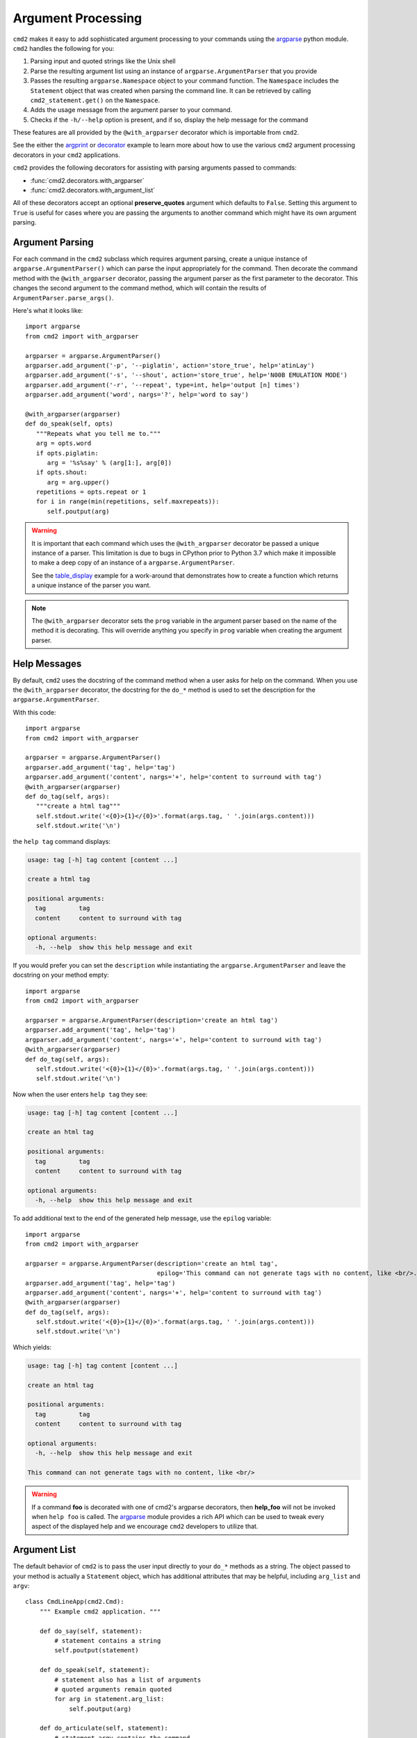 Argument Processing
===================

``cmd2`` makes it easy to add sophisticated argument processing to your
commands using the `argparse
<https://docs.python.org/3/library/argparse.html>`_ python module. ``cmd2``
handles the following for you:

1. Parsing input and quoted strings like the Unix shell

2. Parse the resulting argument list using an instance of
   ``argparse.ArgumentParser`` that you provide

3. Passes the resulting ``argparse.Namespace`` object to your command function.
   The ``Namespace`` includes the ``Statement`` object that was created when
   parsing the command line. It can be retrieved by calling
   ``cmd2_statement.get()`` on the ``Namespace``.

4. Adds the usage message from the argument parser to your command.

5. Checks if the ``-h/--help`` option is present, and if so, display the help
   message for the command

These features are all provided by the ``@with_argparser`` decorator which is
importable from ``cmd2``.

See the either the argprint_ or decorator_ example to learn more about how to
use the various ``cmd2`` argument processing decorators in your ``cmd2``
applications.

.. _argprint: https://github.com/python-cmd2/cmd2/blob/master/examples/arg_print.py
.. _decorator: https://github.com/python-cmd2/cmd2/blob/master/examples/decorator_example.py

``cmd2`` provides the following decorators for assisting with parsing arguments
passed to commands:

* :func:`cmd2.decorators.with_argparser`
* :func:`cmd2.decorators.with_argument_list`

All of these decorators accept an optional **preserve_quotes** argument which
defaults to ``False``. Setting this argument to ``True`` is useful for cases
where you are passing the arguments to another command which might have its own
argument parsing.


Argument Parsing
----------------

For each command in the ``cmd2`` subclass which requires argument parsing,
create a unique instance of ``argparse.ArgumentParser()`` which can parse the
input appropriately for the command. Then decorate the command method with the
``@with_argparser`` decorator, passing the argument parser as the first
parameter to the decorator. This changes the second argument to the command
method, which will contain the results of ``ArgumentParser.parse_args()``.

Here's what it looks like::

      import argparse
      from cmd2 import with_argparser

      argparser = argparse.ArgumentParser()
      argparser.add_argument('-p', '--piglatin', action='store_true', help='atinLay')
      argparser.add_argument('-s', '--shout', action='store_true', help='N00B EMULATION MODE')
      argparser.add_argument('-r', '--repeat', type=int, help='output [n] times')
      argparser.add_argument('word', nargs='?', help='word to say')

      @with_argparser(argparser)
      def do_speak(self, opts)
         """Repeats what you tell me to."""
         arg = opts.word
         if opts.piglatin:
            arg = '%s%say' % (arg[1:], arg[0])
         if opts.shout:
            arg = arg.upper()
         repetitions = opts.repeat or 1
         for i in range(min(repetitions, self.maxrepeats)):
            self.poutput(arg)

.. warning::

    It is important that each command which uses the ``@with_argparser``
    decorator be passed a unique instance of a parser.  This limitation is due
    to bugs in CPython prior to Python 3.7 which make it impossible to make a
    deep copy of an instance of a ``argparse.ArgumentParser``.

    See the table_display_ example for a work-around that demonstrates how to
    create a function which returns a unique instance of the parser you want.


.. note::

   The ``@with_argparser`` decorator sets the ``prog`` variable in the argument
   parser based on the name of the method it is decorating. This will override
   anything you specify in ``prog`` variable when creating the argument parser.

.. _table_display: https://github.com/python-cmd2/cmd2/blob/master/examples/table_display.py


Help Messages
-------------

By default, ``cmd2`` uses the docstring of the command method when a user asks
for help on the command. When you use the ``@with_argparser`` decorator, the
docstring for the ``do_*`` method is used to set the description for the
``argparse.ArgumentParser``.

With this code::

   import argparse
   from cmd2 import with_argparser

   argparser = argparse.ArgumentParser()
   argparser.add_argument('tag', help='tag')
   argparser.add_argument('content', nargs='+', help='content to surround with tag')
   @with_argparser(argparser)
   def do_tag(self, args):
      """create a html tag"""
      self.stdout.write('<{0}>{1}</{0}>'.format(args.tag, ' '.join(args.content)))
      self.stdout.write('\n')

the ``help tag`` command displays:

.. code-block:: text

   usage: tag [-h] tag content [content ...]

   create a html tag

   positional arguments:
     tag         tag
     content     content to surround with tag

   optional arguments:
     -h, --help  show this help message and exit


If you would prefer you can set the ``description`` while instantiating the
``argparse.ArgumentParser`` and leave the docstring on your method empty::

   import argparse
   from cmd2 import with_argparser

   argparser = argparse.ArgumentParser(description='create an html tag')
   argparser.add_argument('tag', help='tag')
   argparser.add_argument('content', nargs='+', help='content to surround with tag')
   @with_argparser(argparser)
   def do_tag(self, args):
      self.stdout.write('<{0}>{1}</{0}>'.format(args.tag, ' '.join(args.content)))
      self.stdout.write('\n')

Now when the user enters ``help tag`` they see:

.. code-block:: text

   usage: tag [-h] tag content [content ...]

   create an html tag

   positional arguments:
     tag         tag
     content     content to surround with tag

   optional arguments:
     -h, --help  show this help message and exit


To add additional text to the end of the generated help message, use the ``epilog`` variable::

   import argparse
   from cmd2 import with_argparser

   argparser = argparse.ArgumentParser(description='create an html tag',
                                       epilog='This command can not generate tags with no content, like <br/>.')
   argparser.add_argument('tag', help='tag')
   argparser.add_argument('content', nargs='+', help='content to surround with tag')
   @with_argparser(argparser)
   def do_tag(self, args):
      self.stdout.write('<{0}>{1}</{0}>'.format(args.tag, ' '.join(args.content)))
      self.stdout.write('\n')

Which yields:

.. code-block:: text

   usage: tag [-h] tag content [content ...]

   create an html tag

   positional arguments:
     tag         tag
     content     content to surround with tag

   optional arguments:
     -h, --help  show this help message and exit

   This command can not generate tags with no content, like <br/>

.. warning::

    If a command **foo** is decorated with one of cmd2's argparse decorators,
    then **help_foo** will not be invoked when ``help foo`` is called.  The
    argparse_ module provides a rich API which can be used to tweak every
    aspect of the displayed help and we encourage ``cmd2`` developers to
    utilize that.

.. _argparse: https://docs.python.org/3/library/argparse.html


Argument List
-------------

The default behavior of ``cmd2`` is to pass the user input directly to your
``do_*`` methods as a string. The object passed to your method is actually a
``Statement`` object, which has additional attributes that may be helpful,
including ``arg_list`` and ``argv``::

    class CmdLineApp(cmd2.Cmd):
        """ Example cmd2 application. """

        def do_say(self, statement):
            # statement contains a string
            self.poutput(statement)

        def do_speak(self, statement):
            # statement also has a list of arguments
            # quoted arguments remain quoted
            for arg in statement.arg_list:
                self.poutput(arg)

        def do_articulate(self, statement):
            # statement.argv contains the command
            # and the arguments, which have had quotes
            # stripped
            for arg in statement.argv:
                self.poutput(arg)


If you don't want to access the additional attributes on the string passed to
you``do_*`` method you can still have ``cmd2`` apply shell parsing rules to the
user input and pass you a list of arguments instead of a string. Apply the
``@with_argument_list`` decorator to those methods that should receive an
argument list instead of a string::

    from cmd2 import with_argument_list

    class CmdLineApp(cmd2.Cmd):
        """ Example cmd2 application. """

        def do_say(self, cmdline):
            # cmdline contains a string
            pass

        @with_argument_list
        def do_speak(self, arglist):
            # arglist contains a list of arguments
            pass


Unknown Positional Arguments
----------------------------

If you want all unknown arguments to be passed to your command as a list of
strings, then decorate the command method with the
``@with_argparser(..., with_unknown_args=True)`` decorator.

Here's what it looks like::

    import argparse
    from cmd2 import with_argparser

    dir_parser = argparse.ArgumentParser()
    dir_parser.add_argument('-l', '--long', action='store_true', help="display in long format with one item per line")

    @with_argparser(dir_parser, with_unknown_args=True)
    def do_dir(self, args, unknown):
        """List contents of current directory."""
        # No arguments for this command
        if unknown:
            self.perror("dir does not take any positional arguments:")
            self.do_help('dir')
            self.last_result = CommandResult('', 'Bad arguments')
            return

        # Get the contents as a list
        contents = os.listdir(self.cwd)

        ...

Using A Custom Namespace
------------------------

In some cases, it may be necessary to write custom ``argparse`` code that is
dependent on state data of your application.  To support this ability while
still allowing use of the decorators, ``@with_argparser`` has an optional
argument called ``ns_provider``.

``ns_provider`` is a Callable that accepts a ``cmd2.Cmd`` object as an argument
and returns an ``argparse.Namespace``::

    Callable[[cmd2.Cmd], argparse.Namespace]

For example::

    def settings_ns_provider(self) -> argparse.Namespace:
        """Populate an argparse Namespace with current settings"""
        ns = argparse.Namespace()
        ns.app_settings = self.settings
        return ns

To use this function with the argparse decorators, do the following::

    @with_argparser(my_parser, ns_provider=settings_ns_provider)

The Namespace is passed by the decorators to the ``argparse`` parsing functions
which gives your custom code access to the state data it needs for its parsing
logic.

Subcommands
------------

Subcommands are supported for commands using the ``@with_argparser`` decorator.
The syntax is based on argparse sub-parsers.

You may add multiple layers of subcommands for your command. ``cmd2`` will
automatically traverse and tab complete subcommands for all commands using
argparse.

See the subcommands_ example to learn more about how to
use subcommands in your ``cmd2`` application.

.. _subcommands: https://github.com/python-cmd2/cmd2/blob/master/examples/subcommands.py


Argparse Extensions
-------------------

``cmd2`` augments the standard ``argparse.nargs`` with range tuple capability:

- ``nargs=(5,)`` - accept 5 or more items
- ``nargs=(8, 12)`` - accept 8 to 12 items

``cmd2`` also provides the :class:`cmd2.argparse_custom.Cmd2ArgumentParser`
class which inherits from ``argparse.ArgumentParser`` and improves error and
help output.


Decorator Order
---------------

If you are using custom decorators in combination with
``@cmd2.with_argparser``, then the
order of your custom decorator(s) relative to the ``cmd2`` decorator matters
when it comes to runtime behavior and ``argparse`` errors.  There is nothing
``cmd2``-specific here, this is just a side-effect of how decorators work in
Python.  To learn more about how decorators work, see decorator_primer_.

If you want your custom decorator's runtime behavior to occur in the case of
an ``argparse`` error, then that decorator needs to go **after** the
``argparse`` one, e.g.::

    @cmd2.with_argparser(foo_parser)
    @my_decorator
    def do_foo(self, args: argparse.Namespace) -> None:
        """foo docs"""
        pass

However, if you do NOT want the custom decorator runtime behavior to occur
even in the case of an `argparse` error, then that decorator needs to go
**before** the ``arpgarse`` one, e.g.::

    @my_decorator
    @cmd2.with_argparser(bar_parser)
    def do_bar(self, args: argparse.Namespace) -> None:
        """bar docs"""
        pass

The help_categories_ example demonstrates both above cases in a concrete
fashion.

.. _decorator_primer: https://realpython.com/primer-on-python-decorators
.. _help_categories: https://github.com/python-cmd2/cmd2/blob/master/examples/help_categories.py


Reserved Argument Names
-----------------------
``cmd2`` argparse decorators add the following attributes to argparse
Namespaces. To avoid naming collisions, do not use any of the names for your
argparse arguments.

- ``cmd2_statement`` - ``cmd2.Cmd2AttributeWrapper`` object containing
  ``cmd2.Statement`` object that was created when parsing the command line.
- ``__statement__`` - ``cmd2.Statement`` object that was created when parsing
  the command line. (This is deprecated and will be removed in 2.0.0.) Use
  ``cmd2_statement`` instead.

- ``__subcmd_handler__`` - used by cmd2 to identify the handler for a
  subcommand created with ``@cmd2.as_subcommand_to`` decorator.
- ``cmd2_handler`` - ``cmd2.Cmd2AttributeWrapper`` object containing
  a subcommand handler function or ``None`` if one was not set.
